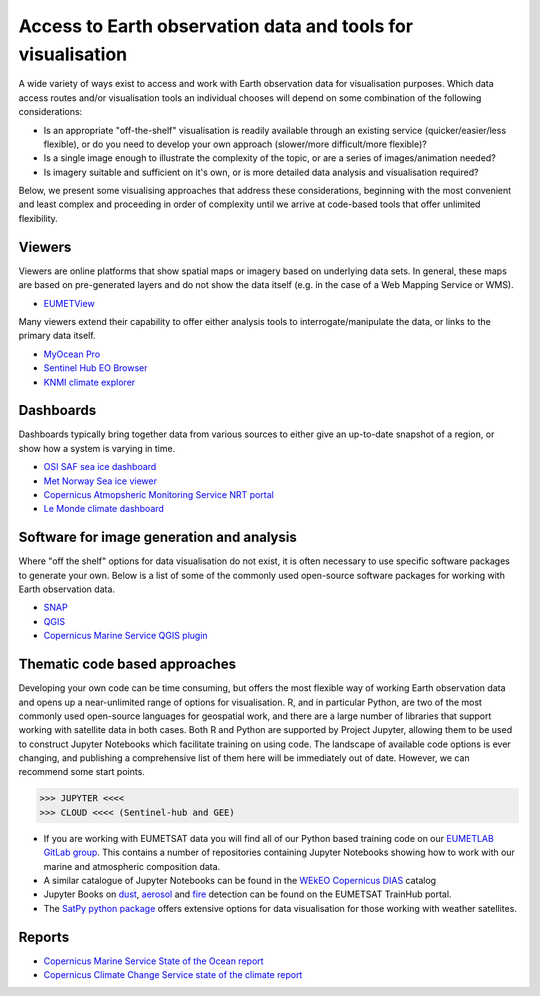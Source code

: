 .. _access-data-tools:

Access to Earth observation data and tools for visualisation
============================================================

A wide variety of ways exist to access and work with Earth observation data for visualisation purposes. Which data access routes and/or visualisation tools an individual chooses will depend on some combination of the following considerations:

* Is an appropriate "off-the-shelf" visualisation is readily available through an existing service (quicker/easier/less flexible), or do you need to develop your own approach (slower/more difficult/more flexible)?
* Is a single image enough to illustrate the complexity of the topic, or are a series of images/animation needed?
* Is imagery suitable and sufficient on it's own, or is more detailed data analysis and visualisation required?

Below, we present some visualising approaches that address these considerations, beginning with the most convenient and least complex and proceeding in order of complexity until we arrive at code-based tools that offer unlimited flexibility.

.. _viewers:

Viewers
-------
Viewers are online platforms that show spatial maps or imagery based on underlying data sets. In general, these maps are based on pre-generated layers and do not show the data itself (e.g. in the case of a Web Mapping Service or WMS).

* `EUMETView <https://view.eumetsat.int/>`_

Many viewers extend their capability to offer either analysis tools to interrogate/manipulate the data, or links to the primary data itself.

* `MyOcean Pro <https://data.marine.copernicus.eu/viewer/expert>`_
* `Sentinel Hub EO Browser <https://apps.sentinel-hub.com/eo-browser>`_
* `KNMI climate explorer <https://climexp.knmi.nl/start.cgi>`_

.. _dashboards:

Dashboards
----------
Dashboards typically bring together data from various sources to either give an up-to-date snapshot of a region, or show how a system is varying in time.

* `OSI SAF sea ice dashboard <https://osisaf-hl.met.no/v2p1-sea-ice-index>`_
* `Met Norway Sea ice viewer <https://cryo.met.no/en/sea-ice-index>`_
* `Copernicus Atmopsheric Monitoring Service NRT portal <https://atmosphere.copernicus.eu/charts/packages/cams/>`_
* `Le Monde climate dashboard <https://www.lemonde.fr/les-decodeurs/article/2023/04/28/neuf-indicateurs-pour-mesurer-l-urgence-climatique_6148399_4355771.html>`_

.. _software-packages:

Software for image generation and analysis
------------------------------------------
Where "off the shelf" options for data visualisation do not exist, it is often necessary to use specific software packages to generate your own. Below is a list of some of the commonly used open-source software packages for working with Earth observation data. 

* `SNAP <https://step.esa.int/main/download/snap-download/>`_
* `QGIS <https://www.qgis.org/en/site/>`_
* `Copernicus Marine Service QGIS plugin <https://marine.copernicus.eu/services/user-learning-services/qgis-plugin-cmems-netcdf>`_

.. _code-based-approaches:

Thematic code based approaches
------------------------------
Developing your own code can be time consuming, but offers the most flexible way of working Earth observation data and opens up a near-unlimited range of options for visualisation. R, and in particular Python, are two of the most commonly used open-source languages for geospatial work, and there are a large number of libraries that support working with satellite data in both cases. Both R and Python are supported by Project Jupyter, allowing them to be used to construct Jupyter Notebooks which facilitate training on using code. The landscape of available code options is ever changing, and publishing a comprehensive list of them here will be immediately out of date. However, we can recommend some start points.

>>> JUPYTER <<<<
>>> CLOUD <<<< (Sentinel-hub and GEE)

* If you are working with EUMETSAT data you will find all of our Python based training code on our `EUMETLAB GitLab group <https://gitlab.eumetsat.int/eumetlab>`_. This contains a number of repositories containing Jupyter Notebooks showing how to work with our marine and atmospheric composition data.
* A similar catalogue of Jupyter Notebooks can be found in the `WEkEO Copernicus DIAS <https://www.wekeo.eu/>`_ catalog
* Jupyter Books on `dust <https://dust.trainhub.eumetsat.int/docs/index.html>`_, `aerosol <https://dust.trainhub.eumetsat.int/docs/index.html>`_ and `fire <https://fire.trainhub.eumetsat.int/docs/index.html>`_ detection can be found on the EUMETSAT TrainHub portal.
* The `SatPy python package <https://satpy.readthedocs.io/en/stable/>`_ offers extensive options for data visualisation for those working with weather satellites.

Reports
-------
* `Copernicus Marine Service State of the Ocean report <https://marine.copernicus.eu/access-data/ocean-state-report/ocean-state-report-6>`_
* `Copernicus Climate Change Service state of the climate report <https://climate.copernicus.eu/esotc/2022/globe-in-2022>`_

